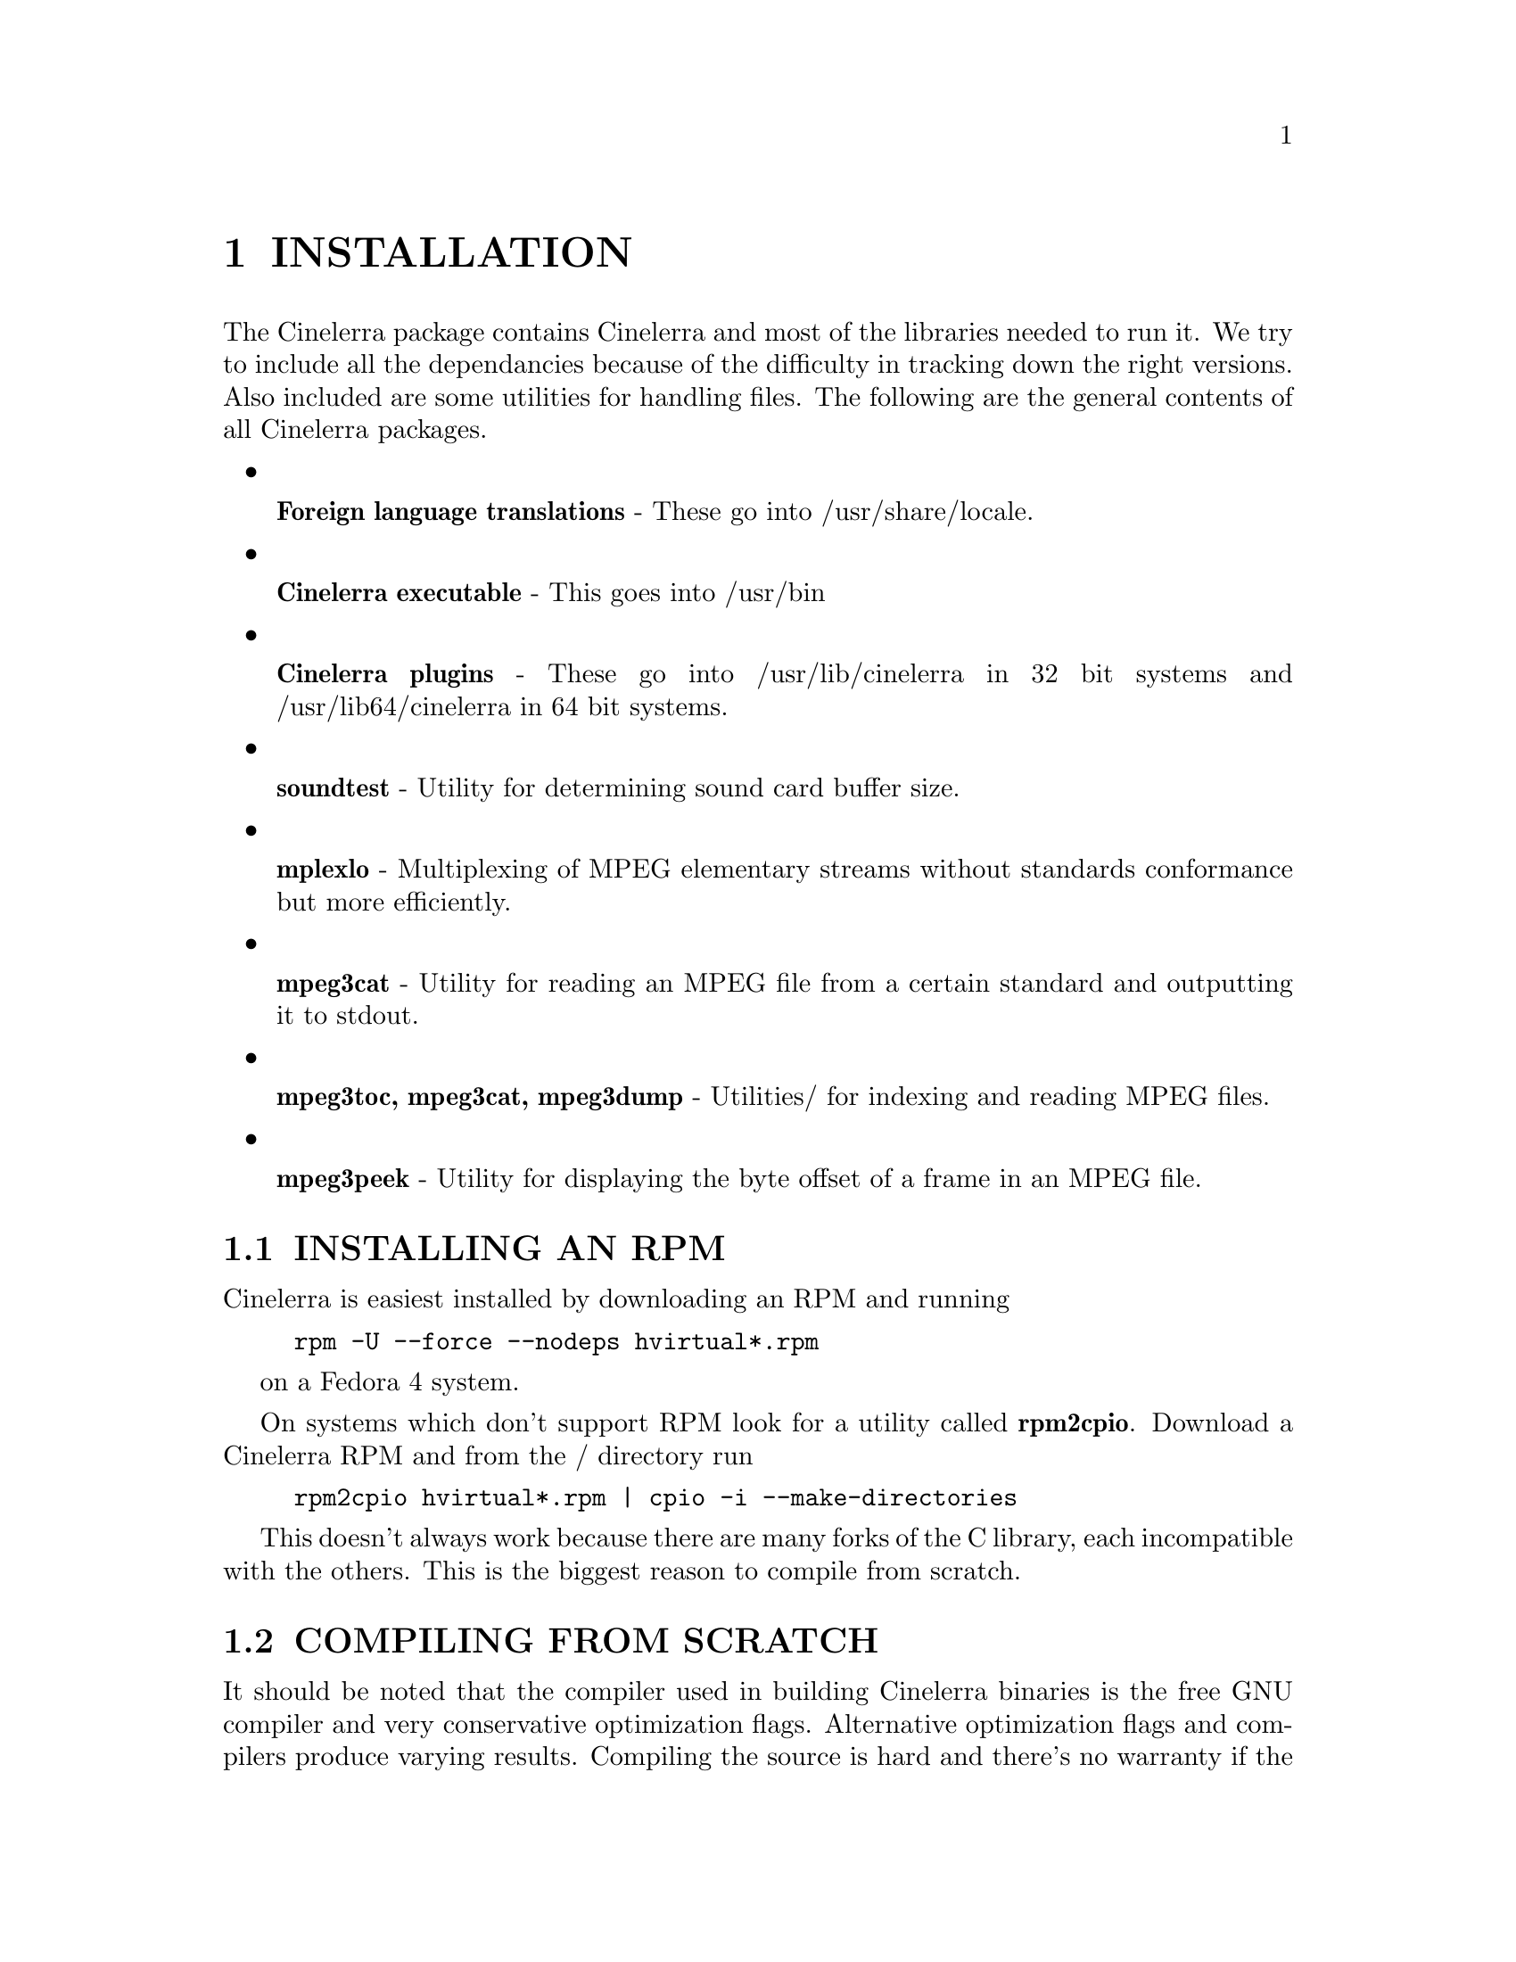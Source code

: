 
@node INSTALLATION
@chapter INSTALLATION


The Cinelerra package contains Cinelerra and most of the libraries
needed to run it.  We try to include all the dependancies because of
the difficulty in tracking down the right versions.  Also included are
some utilities for handling files.  The following are the general
contents of all Cinelerra packages.

@itemize

@item

@b{Foreign language translations} - These go into /usr/share/locale.

@item

@b{Cinelerra executable} - This goes into /usr/bin

@item

@b{Cinelerra plugins} - These go into /usr/lib/cinelerra in 32 bit
systems and /usr/lib64/cinelerra in 64 bit systems.

@item

@b{soundtest} - Utility for determining sound card buffer size.

@item

@b{mplexlo} - Multiplexing of MPEG elementary streams without standards
conformance but more efficiently.

@item

@b{mpeg3cat} - Utility for reading an MPEG file from a certain standard
and outputting it to stdout.

@item

@b{mpeg3toc, mpeg3cat, mpeg3dump} - Utilities/ for indexing and reading MPEG files.

@item

@b{mpeg3peek} - Utility for displaying the byte offset of a frame in an
MPEG file.

@end itemize



@menu
* INSTALLING AN RPM::
* COMPILING FROM SCRATCH::
* RUNNING CINELERRA::
@end menu








@node INSTALLING AN RPM
@section INSTALLING AN RPM

Cinelerra is easiest installed by downloading an RPM and running

@example
rpm -U --force --nodeps hvirtual*.rpm
@end example

on a Fedora 4 system.

On systems which don't support RPM look for a utility called
@b{rpm2cpio}.  Download a Cinelerra RPM and from the /
directory run

@example
rpm2cpio hvirtual*.rpm | cpio -i --make-directories
@end example

This doesn't always work because there are many forks of the C library,
each incompatible with the others.  This is the biggest reason to
compile from scratch.







@node COMPILING FROM SCRATCH
@section COMPILING FROM SCRATCH

It should be noted that the compiler used in building Cinelerra
binaries is the free GNU compiler and very conservative optimization
flags.  Alternative optimization flags and compilers produce varying
results.  Compiling the source is hard and there's no warranty if the
source code fails to compile, but the method for compiling starts by
downloading the source code and decompressing.

The compilation is verified on a vanilla Fedora 4 installation,
workstation mode.  Fedora doesn't install a lot of dependancies like
@b{nasm} and @b{yasm}.  Yes, 3 assemblers are now required to assemble
x86 code.  Compiling the source is hard and there's no warranty if the
source code fails to compile, but the method for compiling starts by
downloading the source code and decompressing.

@example
tar jxf cinelerra*.tar.bz2
@end example


The compilation is verified on a Fedora 4 installation.  Fedora 4
doesn't install a lot of the reqiured compilers.  Mainly @b{nasm} and
@b{yasm}, 2 of the 3 assemblers.  These have to be installed manually
for compilation to succeed.

Enter the hvirtual directory

@example
cd cinelerra
@end example

Then run

@example
./configure
@end example

This checks the build environment for the right tools and should give
you an error if a tool is missing.  Once that succeeds run

@example
make
@end example

The make procedure should run through all the directories and put
binaries in the @b{i686} or @b{x86_64} directories.  When NFS was
a lot faster, we compiled Alpha and i686 binaries in the same
filesystem with the objects in different subdirectories, so all the
binaries are still put in subdirectories.

A lot of libraries are included to get the version numbers right.  Some
of the libraries don't compile on SMP systems.  One solution is to
disable SMP when rebooting and reenable it when compilation is
finished.  Another solution is to rerun make over and over until it
gets through the offending libraries.


Once finished, make sure you are root and run

@example
make install
@end example

to install the binaries.  If installation fails it means something
failed to compile or you weren't root.  Run @b{make} again and watch
for errors.

Sometimes you'll want to run @b{make clean} if you're programming
something or the system libraries change.  In this case, you'll
probably need to run @b{configure} again because some libraries delete
their configuration files in @b{make clean}.

@node RUNNING CINELERRA
@section RUNNING CINELERRA


The simplest way to run Cinelerra is by running


@example
/usr/bin/cinelerra
@end example

This command hides a much more capable command line interface.  Run
@b{cinelerra -h} to get a listing of command line options.  The use of
these options is described in several sections.

For rendering from the command line @xref{RENDERING FILES}.


